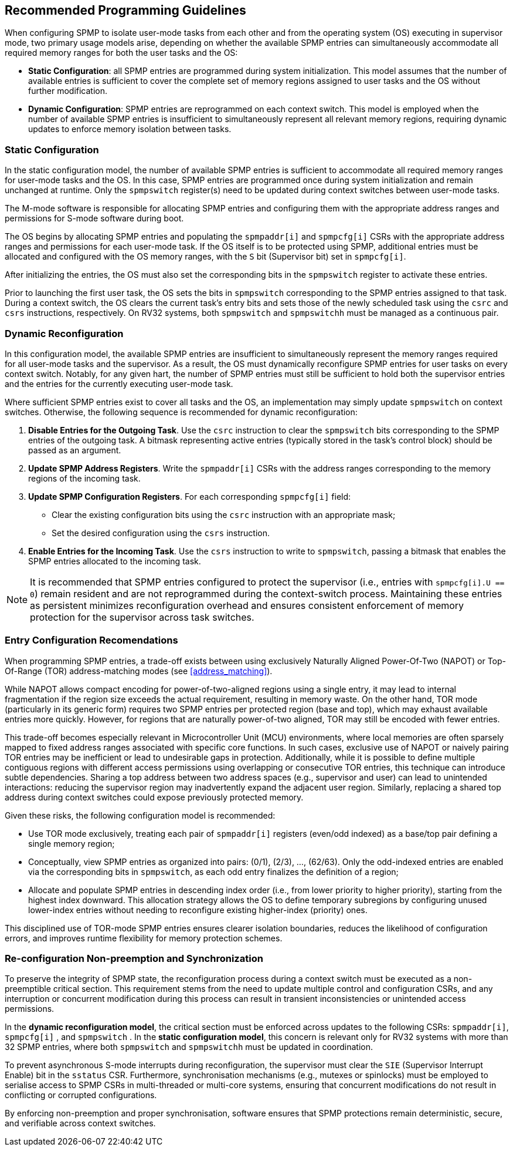 [[guidelines]]
== Recommended Programming Guidelines

When configuring SPMP to isolate user-mode tasks from each other and from the
operating system (OS) executing in supervisor mode, two primary usage models
arise, depending on whether the available SPMP entries can simultaneously
accommodate all required memory ranges for both the user tasks and the OS:

- *Static Configuration*: all SPMP entries are programmed during system
initialization. This model assumes that the number of available entries is
sufficient to cover the complete set of memory regions assigned to user tasks
and the OS without further modification. 

- *Dynamic Configuration*: SPMP entries are reprogrammed on each context switch.
This model is employed when the number of available SPMP entries is insufficient
to simultaneously represent all relevant memory regions, requiring dynamic
updates to enforce memory isolation between tasks.

=== Static Configuration

In the static configuration model, the number of available SPMP entries is
sufficient to accommodate all required memory ranges for user-mode tasks and
the OS. In this case, SPMP entries are programmed once during system
initialization and remain unchanged at runtime. Only the `spmpswitch`
register(s) need to be updated during context switches between user-mode tasks. 

The M-mode software is responsible for allocating SPMP entries and configuring
them with the appropriate address ranges and permissions for S-mode software during boot.

The OS begins by allocating SPMP entries and populating the `spmpaddr[i]` and
`spmpcfg[i]` CSRs with the appropriate address ranges and permissions for each
user-mode task. If the OS itself is to be protected using SPMP, additional
entries must be allocated and configured with the OS memory ranges, with the `S`
bit (Supervisor bit) set in `spmpcfg[i]`. 

After initializing the entries, the OS must also set the corresponding bits in
the `spmpswitch` register to activate these entries.

Prior to launching the first user task, the OS sets the bits in `spmpswitch`
corresponding to the SPMP entries assigned to that task. During a context
switch, the OS clears the current task's entry bits and sets those of the newly
scheduled task using the `csrc` and `csrs` instructions, respectively. On RV32
systems, both `spmpswitch` and `spmpswitchh` must be managed as a continuous
pair.

=== Dynamic Reconfiguration

In this configuration model, the available SPMP entries are insufficient to
simultaneously represent the memory ranges required for all user-mode tasks and
the supervisor. As a result, the OS must dynamically reconfigure SPMP entries
for user tasks on every context switch. Notably, for any given hart, the number
of SPMP entries must still be sufficient to hold both the supervisor entries
and the entries for the currently executing user-mode task.

Where sufficient SPMP entries exist to cover all tasks and the OS, an
implementation may simply update `spmpswitch` on context switches. Otherwise,
the following sequence is recommended for dynamic reconfiguration:

1. *Disable Entries for the Outgoing Task*.
Use the `csrc` instruction to clear the `spmpswitch` bits corresponding to the
SPMP entries of the outgoing task. A bitmask representing active entries
(typically stored in the task's control block) should be passed as an argument. 

2. *Update SPMP Address Registers*.
Write the `spmpaddr[i]` CSRs with the address ranges corresponding to the
memory regions of the incoming task. 

3. *Update SPMP Configuration Registers*.
For each corresponding `spmpcfg[i]` field: 

- Clear the existing configuration bits using the `csrc` instruction with an
appropriate mask; 

- Set the desired configuration using the `csrs` instruction. 

4. *Enable Entries for the Incoming Task*.
Use the `csrs` instruction to write to `spmpswitch`, passing a bitmask that
enables the SPMP entries allocated to the incoming task.

[NOTE] 
==== 
It is recommended that SPMP entries configured to protect the
supervisor (i.e., entries with `spmpcfg[i].U == 0`) remain resident and are not
reprogrammed during the context-switch process. Maintaining these entries as
persistent minimizes reconfiguration overhead and ensures consistent
enforcement of memory protection for the supervisor across task switches.
====

=== Entry Configuration Recomendations

When programming SPMP entries, a trade-off exists between using exclusively
Naturally Aligned Power-Of-Two (NAPOT) or Top-Of-Range (TOR) address-matching
modes (see <<address_matching>>).

While NAPOT allows compact encoding for power-of-two-aligned regions using a
single entry, it may lead to internal fragmentation if the region size exceeds
the actual requirement, resulting in memory waste. On the other hand, TOR mode
(particularly in its generic form) requires two SPMP entries per protected
region (base and top), which may exhaust available entries more quickly.
However, for regions that are naturally power-of-two aligned, TOR may still be
encoded with fewer entries.

This trade-off becomes especially relevant in Microcontroller Unit (MCU) environments, where local
memories are often sparsely mapped to fixed address ranges associated with
specific core functions. In such cases, exclusive use of NAPOT or naively
pairing TOR entries may be inefficient or lead to undesirable gaps in
protection. Additionally, while it is possible to define multiple contiguous
regions with different access permissions using overlapping or consecutive TOR
entries, this technique can introduce subtle dependencies. Sharing a top address
between two address spaces (e.g., supervisor and user) can lead to unintended
interactions: reducing the supervisor region may inadvertently expand the
adjacent user region. Similarly, replacing a shared top address during context
switches could expose previously protected memory.

Given these risks, the following configuration model is recommended:

- Use TOR mode exclusively, treating each pair of `spmpaddr[i]` registers
(even/odd indexed) as a base/top pair defining a single memory region;

- Conceptually, view SPMP entries as organized into pairs: (0/1), (2/3), ...,
(62/63). Only the odd-indexed entries are enabled via the corresponding bits in
`spmpswitch`, as each odd entry finalizes the definition of a region;

- Allocate and populate SPMP entries in descending index order (i.e., from lower
priority to higher priority), starting from the highest index downward. This
allocation strategy allows the OS to define temporary subregions by configuring
unused lower-index entries without needing to reconfigure existing higher-index
(priority) ones.

This disciplined use of TOR-mode SPMP entries ensures clearer isolation
boundaries, reduces the likelihood of configuration errors, and improves runtime
flexibility for memory protection schemes.

=== Re-configuration Non-preemption and Synchronization

To preserve the integrity of SPMP state, the reconfiguration process during a
context switch must be executed as a non-preemptible critical section. This
requirement stems from the need to update multiple control and configuration
CSRs, and any interruption or concurrent modification during this process can
result in transient inconsistencies or unintended access permissions.

In the *dynamic reconfiguration model*, the critical section must be enforced
across updates to the following CSRs: `spmpaddr[i]`, `spmpcfg[i]` , and
`spmpswitch` . In the *static configuration model*, this concern is relevant
only for RV32 systems with more than 32 SPMP entries, where both `spmpswitch`
and `spmpswitchh` must be updated in coordination.

To prevent asynchronous S-mode interrupts during reconfiguration, the
supervisor must clear the `SIE` (Supervisor Interrupt Enable) bit in the
`sstatus` CSR. Furthermore, synchronisation mechanisms (e.g., mutexes or
spinlocks) must be employed to serialise access to SPMP CSRs in multi-threaded
or multi-core systems, ensuring that concurrent modifications do not result in
conflicting or corrupted configurations.

By enforcing non-preemption and proper synchronisation, software ensures that
SPMP protections remain deterministic, secure, and verifiable across context
switches.
